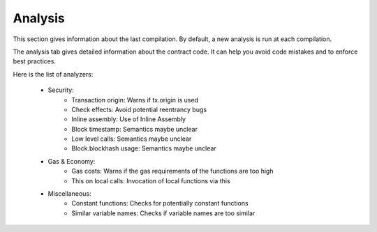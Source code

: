 Analysis
========

This section gives information about the last compilation.
By default, a new analysis is run at each compilation.

The analysis tab gives detailed information about the contract code.  It can help you avoid code mistakes and to enforce best practices.

.. image:: images/remix_analysistab.png

Here is the list of analyzers:

    - Security:
        - Transaction origin: Warns if tx.origin is used
        - Check effects: Avoid potential reentrancy bugs
        - Inline assembly: Use of Inline Assembly
        - Block timestamp: Semantics maybe unclear
        - Low level calls: Semantics maybe unclear
        - Block.blockhash usage: Semantics maybe unclear

    - Gas & Economy:
        - Gas costs: Warns if the gas requirements of the functions are too high
        - This on local calls: Invocation of local functions via this

    - Miscellaneous:
        - Constant functions: Checks for potentially constant functions
        - Similar variable names: Checks if variable names are too similar
